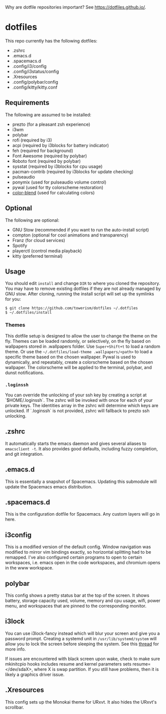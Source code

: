 Why are dotfile repositories important? See https://dotfiles.github.io/.
* dotfiles

This repo currently has the following dotfiles:
- .zshrc
- .emacs.d
- .spacemacs.d
- .config/i3/config
- .config/i3status/config
- .Xresources
- .config/polybar/config
- .config/kitty/kitty.conf
** Requirements
The following are assumed to be installed:
- prezto (for a pleasant zsh experience)
- i3wm
- polybar
- rofi (required by i3)
- acpi (required by i3blocks for battery indicator)
- feh (required for background)
- Font Awesome (required by polybar)
- Roboto font (required by polybar)
- sysstat (required by i3blocks for cpu usage)
- pacman-contrib (required by i3blocks for update checking)
- pulseaudio
- ponymix (used for pulseaudio volume control)
- pywal (used for tty colorscheme restoration)
- [[https://www.github.com/towerism/color-blend][color-blend]] (used for calculating colors)
** Optional
The following are optional:
- GNU Stow (recommended if you want to run the auto-install script)
- compton (optional for cool animations and transparency)
- Franz (for cloud services)
- Spotify
- playerctl (control media playback)
- kitty (preferred terminal)
** Usage
You should edit ~install~ and change ~DIR~ to where you cloned the repository.
You may have to remove existing dotfiles if they are not already managed by GNU
stow. After cloning, running the install script will set up the symlinks for
you:
#+BEGIN_SRC
$ git clone https://github.com/towerism/dotfiles ~/.dotfiles
$ ~/.dotfiles/install
#+END_SRC

*** Themes
This dotfile setup is designed to allow the user to change the theme on the fly.
Themes can be loaded randomly, or selectively, on the fly based on wallpapers
stored in .wallpapers folder. Use =Super+Shift+t= to load a random theme. Or use
the =~/.dotfiles/load-theme .wallpapers/<path>= to load a specific theme based
on the chosen wallpaper. Pywal is used to dynamically, and repeatably, create a
colorscheme based on the chosen wallpaper. The colorscheme will be applied to the
terminal, polybar, and dunst notifications.

*** =.loginssh=
You can override the unlocking of your ssh key by creating a script at
`$HOME/.loginssh`. The zshrc will be invoked with once for each of your private
keys. The identities array in the zshrc will determine which keys are unlocked.
If `.loginssh` is not provided, zshrc will fallback to prezto ssh unlocking.
** .zshrc
It automatically starts the emacs daemon and gives several aliases to
~emacsclient -t~. It also provides good defaults, including fuzzy completion,
and git integration.
** .emacs.d
This is essentially a snapshot of Spacemacs. Updating this submodule will update the Spacemacs emacs distribution.

** .spacemacs.d
This is the configuration dotfile for Spacemacs. Any custom layers will go in here.
** i3config
This is a modified version of the default config. Window navigation was modified
to mirror vim bindings exactly, so horizontal splitting had to be remapped. I've
also configured certain programs to open to certain workspaces, i.e. emacs open
in the code workspaces, and chromium opens in the www workspace.
** polybar
This config shows a pretty status bar at the top of the screen. It shows
battery, storage capacity used, volume, memory and cpu usage, wifi, power menu,
and workspaces that are pinned to the corresponding monitor.
** i3lock
You can use i3lock-fancy instead which will blur your screen and give you a
password prompt. Creating a systemd unit in ~/usr/lib/systemd/system~ will allow
you to lock the screen before sleeping the system. See this [[https://bbs.archlinux.org/viewtopic.php?id=150058][thread]] for more
info. 

If issues are encountered with black screen upon wake, check to make sure
mkinitcpio hooks includes resume and kernel parameters sets resume=</dev/sdaX>,
where X is swap partition. If you still have problems, then it is likely a
graphics driver issue.
** .Xresources
This config sets up the Monokai theme for URxvt. It also hides the URxvt's scrollbar.
